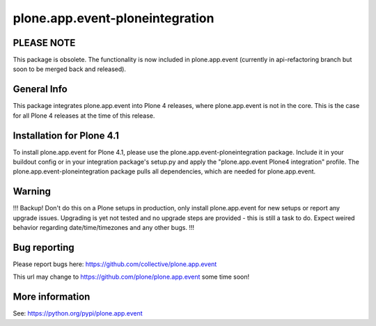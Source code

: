 plone.app.event-ploneintegration
================================

PLEASE NOTE
-----------
This package is obsolete. The functionality is now included in plone.app.event
(currently in api-refactoring branch but soon to be merged back and released).

General Info
------------

This package integrates plone.app.event into Plone 4 releases, where
plone.app.event is not in the core. This is the case for all Plone 4 releases
at the time of this release.


Installation for Plone 4.1
--------------------------

To install plone.app.event for Plone 4.1, please use the
plone.app.event-ploneintegration package. Include it in your buildout config or
in your integration package's setup.py and apply the 
"plone.app.event Plone4 integration" profile.
The plone.app.event-ploneintegration package pulls all dependencies, which are
needed for plone.app.event.


Warning
-------

!!!
Backup! Don't do this on a Plone setups in production, only install
plone.app.event for new setups or report any upgrade issues. Upgrading is yet
not tested and no upgrade steps are provided - this is still a task to do.
Expect weired behavior regarding date/time/timezones and any other bugs.
!!!


Bug reporting
-------------

Please report bugs here: https://github.com/collective/plone.app.event

This url may change to https://github.com/plone/plone.app.event some time soon!


More information
----------------

See: https://python.org/pypi/plone.app.event
